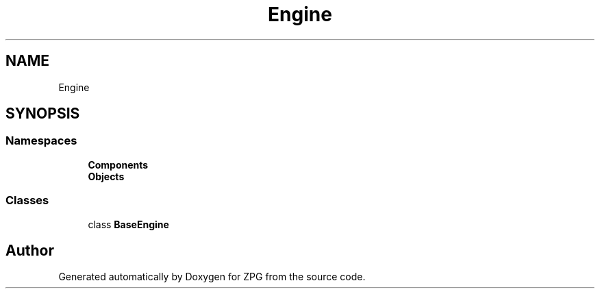 .TH "Engine" 3 "Sat Nov 3 2018" "Version 4.0" "ZPG" \" -*- nroff -*-
.ad l
.nh
.SH NAME
Engine
.SH SYNOPSIS
.br
.PP
.SS "Namespaces"

.in +1c
.ti -1c
.RI " \fBComponents\fP"
.br
.ti -1c
.RI " \fBObjects\fP"
.br
.in -1c
.SS "Classes"

.in +1c
.ti -1c
.RI "class \fBBaseEngine\fP"
.br
.in -1c
.SH "Author"
.PP 
Generated automatically by Doxygen for ZPG from the source code\&.
